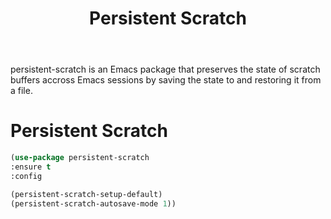 #+TITLE: Persistent Scratch

persistent-scratch is an Emacs package that preserves the state of scratch buffers accross Emacs sessions by saving the state to and restoring it from a file.

* Persistent Scratch

#+BEGIN_SRC emacs-lisp
(use-package persistent-scratch 
:ensure t
:config

(persistent-scratch-setup-default)
(persistent-scratch-autosave-mode 1))



#+END_SRC

